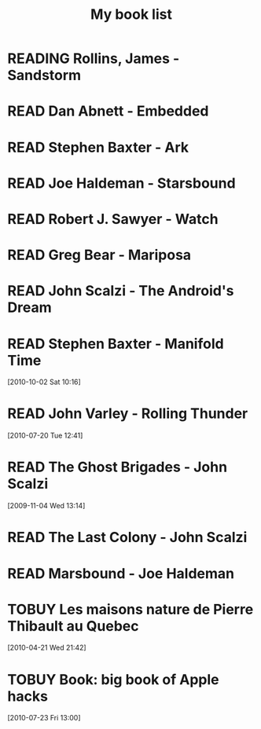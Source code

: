 #+TITLE: My book list
#+DESCRIPTION: My personal book list.
#+LAST_MOBILE_CHANGE: 2012-01-18 11:27:36
#+FILETAGS: :@books:
#+TODO: TOREAD TOBUY READING | READ ABANDONED

* READING Rollins, James - Sandstorm
  :LOGBOOK:
  - State "READING"    from ""           [2012-03-21 Wed 12:00]
  :END:
  :PROPERTIES:
  :ID:       de970816-7589-4e78-8149-f7cb9bf464b5
  :END:
* READ Dan Abnett - Embedded
  :LOGBOOK:
  - State "READ"       from "READING"    [2012-03-19 Mon 20:22]
  - State "READING"    from ""           [2012-01-18 Wed 12:31]
  :END:
  :PROPERTIES:
  :ID:       5ae886c3-16dd-412b-8dae-be08a276e9a4
  :END:
* READ Stephen Baxter - Ark
  :LOGBOOK:
  - State "READ"       from "READING"    [2012-01-18 Wed 11:27]
  - State "READING"    from "READ"       [2011-11-02 Wed 19:10]
  :END:
  :PROPERTIES:
  :ID:       08EB595C-547D-447F-9B01-1A4239D0040B
  :END:
* READ Joe Haldeman - Starsbound
  :LOGBOOK:
  - State "READ"       from "READING"    [2011-11-02 Wed 19:09] \\
    not at this date...
  - State "READING"    from ""           [2011-06-29 Wed 15:16]
  :END:
  :PROPERTIES:
  :ID:       b9889b65-6841-414c-a857-b7f8b54d2efb
  :END:
* READ Robert J. Sawyer - Watch
  :LOGBOOK:
  - State "READ"       from "READING"    [2011-06-28 Tue 15:16]
  - State "READING"    from "READING"    [2011-05-19 Thu 13:44]
  :END:
* READ Greg Bear - Mariposa
  :LOGBOOK:
  - State "READ"       from "READING"    [2011-05-19 Thu 13:45]
  :END:
* READ John Scalzi - The Android's Dream
  :LOGBOOK:
  - State "READ"       from "READING"    [2011-03-19 Sat 13:44]
  - State "READING"    from "READING"    [2011-01-31 Mon 16:37]
  :END:
  :PROPERTIES:
  :ID:       93a97bfc-7c9e-40d9-a43a-26ce41a44e96
  :END:
* READ Stephen Baxter - Manifold Time 
  :LOGBOOK:
  - State "READ"       from "READING"    [2011-01-31 Mon 16:36]
  - State "READING"    from ""           [2010-10-02 Sat 14:47]
  :END:
  :PROPERTIES:
  :ID:       B9A1A4CD-1170-4A99-95A0-DBC0634361A1
  :END:
[2010-10-02 Sat 10:16]
* READ John Varley - Rolling Thunder
  :LOGBOOK:
  - State "READ"       from "READING"    [2010-10-02 Sat 14:45]
  - State "READING"    from ""           [2010-07-20 Tue 12:45]
  :END:
  :PROPERTIES:
  :ID:       7146897B-07AA-4B79-A1C5-8B52FD1FD89A
  :END:
[2010-07-20 Tue 12:41]
* READ The Ghost Brigades - John Scalzi
  :LOGBOOK:
  - State "READ"       from "READING"    [2009-11-18 Wed]
  :END:
  :PROPERTIES:
  :ID:       7D46EA2C-DA96-4D46-9222-909DE028CEA6
  :END:
[2009-11-04 Wed 13:14]
* READ The Last Colony - John Scalzi
  :LOGBOOK:
  - State "READ"       from "READING"    [2010-02-05 Fri]
  - State "READING"    from "READING"    [2009-12-02 Wed]
  :END:
  :PROPERTIES:
  :ID:       91729768-3391-4190-9821-0FCF65A7973D
  :END:
* READ Marsbound - Joe Haldeman
  :LOGBOOK:
  - State "READ"       from "READING"    [2010-06-30 Wed 15:06]
  - State "READING"    from ""           [2010-02-09 Tue]
  :END:
  :PROPERTIES:
  :ID:       151C88C1-9EC5-4208-A077-C9A3D0CDEFDB
  :END:
* TOBUY Les maisons nature de Pierre Thibault au Quebec
  :PROPERTIES:
  :ID:       51d44390-27f4-4094-a0ab-0b35cdea010c
  :END: 
  [2010-04-21 Wed 21:42]
* TOBUY Book: big book of Apple hacks
  :PROPERTIES:
  :ID:       ec5a41c6-90ba-4b0c-a20b-6bd7727da1c0
  :END:
  [2010-07-23 Fri 13:00]
